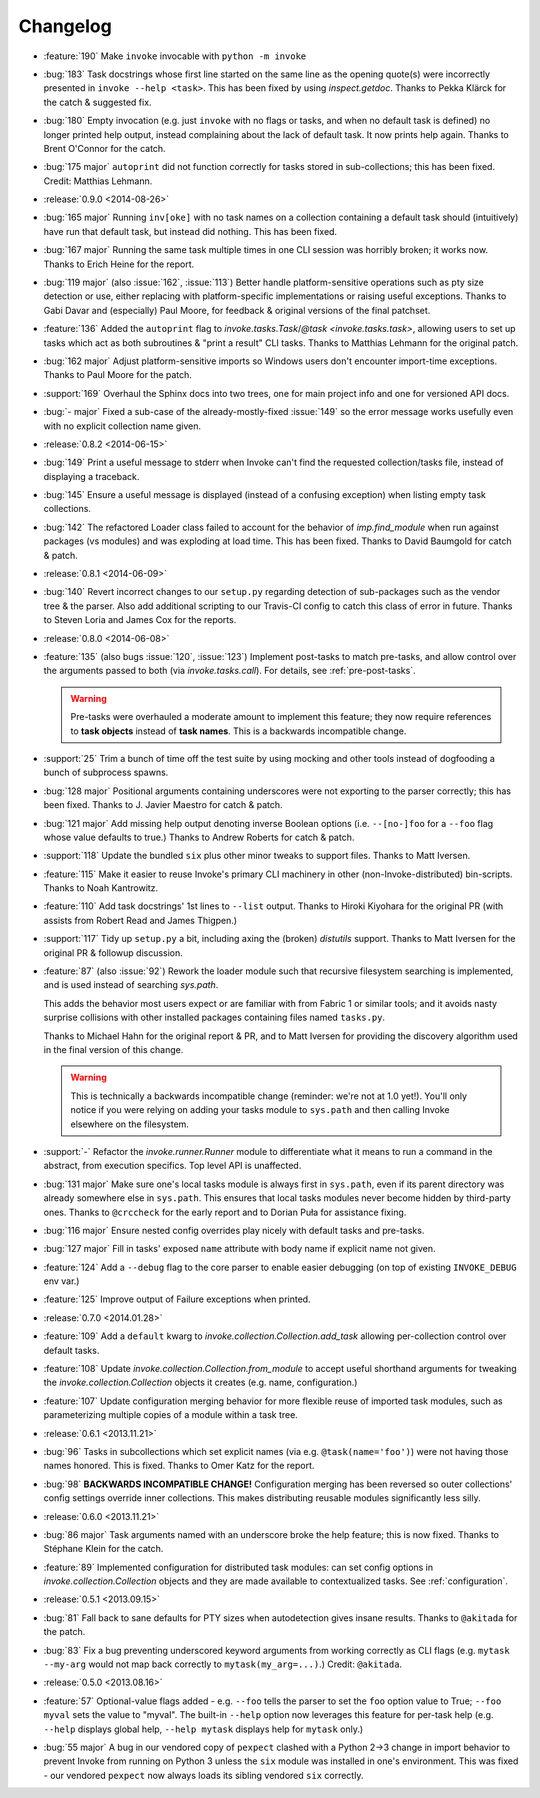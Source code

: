=========
Changelog
=========

* :feature:`190` Make ``invoke`` invocable with ``python -m invoke``
* :bug:`183` Task docstrings whose first line started on the same line as the
  opening quote(s) were incorrectly presented in ``invoke --help <task>``. This
  has been fixed by using `inspect.getdoc`. Thanks to Pekka Klärck for the
  catch & suggested fix.
* :bug:`180` Empty invocation (e.g. just ``invoke`` with no flags or tasks, and
  when no default task is defined) no
  longer printed help output, instead complaining about the lack of default
  task. It now prints help again. Thanks to Brent O'Connor for the catch.
* :bug:`175 major` ``autoprint`` did not function correctly for tasks stored
  in sub-collections; this has been fixed. Credit: Matthias Lehmann.
* :release:`0.9.0 <2014-08-26>`
* :bug:`165 major` Running ``inv[oke]`` with no task names on a collection
  containing a default task should (intuitively) have run that default task,
  but instead did nothing. This has been fixed.
* :bug:`167 major` Running the same task multiple times in one CLI session was
  horribly broken; it works now. Thanks to Erich Heine for the report.
* :bug:`119 major` (also :issue:`162`, :issue:`113`) Better handle
  platform-sensitive operations such as pty size detection or use, either
  replacing with platform-specific implementations or raising useful
  exceptions. Thanks to Gabi Davar and (especially) Paul Moore, for feedback &
  original versions of the final patchset.
* :feature:`136` Added the ``autoprint`` flag to
  `invoke.tasks.Task`/`@task <invoke.tasks.task>`, allowing users to set up
  tasks which act as both subroutines & "print a result" CLI tasks. Thanks to
  Matthias Lehmann for the original patch.
* :bug:`162 major` Adjust platform-sensitive imports so Windows users don't
  encounter import-time exceptions. Thanks to Paul Moore for the patch.
* :support:`169` Overhaul the Sphinx docs into two trees, one for main project
  info and one for versioned API docs.
* :bug:`- major` Fixed a sub-case of the already-mostly-fixed :issue:`149` so
  the error message works usefully even with no explicit collection name given.
* :release:`0.8.2 <2014-06-15>`
* :bug:`149` Print a useful message to stderr when Invoke can't find the
  requested collection/tasks file, instead of displaying a traceback.
* :bug:`145` Ensure a useful message is displayed (instead of a confusing
  exception) when listing empty task collections.
* :bug:`142` The refactored Loader class failed to account for the behavior of
  `imp.find_module` when run against packages (vs modules) and was exploding at
  load time. This has been fixed. Thanks to David Baumgold for catch & patch.
* :release:`0.8.1 <2014-06-09>`
* :bug:`140` Revert incorrect changes to our ``setup.py`` regarding detection
  of sub-packages such as the vendor tree & the parser. Also add additional
  scripting to our Travis-CI config to catch this class of error in future.
  Thanks to Steven Loria and James Cox for the reports.
* :release:`0.8.0 <2014-06-08>`
* :feature:`135` (also bugs :issue:`120`, :issue:`123`) Implement post-tasks to
  match pre-tasks, and allow control over the arguments passed to both (via
  `invoke.tasks.call`). For details, see :ref:`pre-post-tasks`.

  .. warning::
      Pre-tasks were overhauled a moderate amount to implement this feature;
      they now require references to **task objects** instead of **task
      names**. This is a backwards incompatible change.

* :support:`25` Trim a bunch of time off the test suite by using mocking and
  other tools instead of dogfooding a bunch of subprocess spawns.
* :bug:`128 major` Positional arguments containing underscores were not
  exporting to the parser correctly; this has been fixed. Thanks to J. Javier
  Maestro for catch & patch.
* :bug:`121 major` Add missing help output denoting inverse Boolean options
  (i.e. ``--[no-]foo`` for a ``--foo`` flag whose value defaults to true.)
  Thanks to Andrew Roberts for catch & patch.
* :support:`118` Update the bundled ``six`` plus other minor tweaks to support
  files. Thanks to Matt Iversen.
* :feature:`115` Make it easier to reuse Invoke's primary CLI machinery in
  other (non-Invoke-distributed) bin-scripts. Thanks to Noah Kantrowitz.
* :feature:`110` Add task docstrings' 1st lines to ``--list`` output. Thanks to
  Hiroki Kiyohara for the original PR (with assists from Robert Read and James
  Thigpen.)
* :support:`117` Tidy up ``setup.py`` a bit, including axing the (broken)
  `distutils` support. Thanks to Matt Iversen for the original PR & followup
  discussion.
* :feature:`87` (also :issue:`92`) Rework the loader module such that recursive
  filesystem searching is implemented, and is used instead of searching
  `sys.path`.
  
  This adds the behavior most users expect or are familiar with from Fabric 1
  or similar tools; and it avoids nasty surprise collisions with other
  installed packages containing files named ``tasks.py``.

  Thanks to Michael Hahn for the original report & PR, and to Matt Iversen for
  providing the discovery algorithm used in the final version of this change.

  .. warning::
      This is technically a backwards incompatible change (reminder: we're not
      at 1.0 yet!). You'll only notice if you were relying on adding your tasks
      module to ``sys.path`` and then calling Invoke elsewhere on the
      filesystem.

* :support:`-` Refactor the `invoke.runner.Runner` module to differentiate what
  it means to run a command in the abstract, from execution specifics. Top
  level API is unaffected.
* :bug:`131 major` Make sure one's local tasks module is always first in
  ``sys.path``, even if its parent directory was already somewhere else in
  ``sys.path``. This ensures that local tasks modules never become hidden by
  third-party ones. Thanks to ``@crccheck`` for the early report and to Dorian
  Puła for assistance fixing.
* :bug:`116 major` Ensure nested config overrides play nicely with default
  tasks and pre-tasks.
* :bug:`127 major` Fill in tasks' exposed ``name`` attribute with body name if
  explicit name not given.
* :feature:`124` Add a ``--debug`` flag to the core parser to enable easier
  debugging (on top of existing ``INVOKE_DEBUG`` env var.)
* :feature:`125` Improve output of Failure exceptions when printed.
* :release:`0.7.0 <2014.01.28>`
* :feature:`109` Add a ``default`` kwarg to
  `invoke.collection.Collection.add_task` allowing per-collection control over
  default tasks.
* :feature:`108` Update `invoke.collection.Collection.from_module` to accept
  useful shorthand arguments for tweaking the `invoke.collection.Collection`
  objects it creates (e.g. name, configuration.)
* :feature:`107` Update configuration merging behavior for more flexible reuse
  of imported task modules, such as parameterizing multiple copies of a module
  within a task tree.
* :release:`0.6.1 <2013.11.21>`
* :bug:`96` Tasks in subcollections which set explicit names (via e.g.
  ``@task(name='foo')``) were not having those names honored. This is fixed.
  Thanks to Omer Katz for the report.
* :bug:`98` **BACKWARDS INCOMPATIBLE CHANGE!** Configuration merging has been
  reversed so outer collections' config settings override inner collections.
  This makes distributing reusable modules significantly less silly.
* :release:`0.6.0 <2013.11.21>`
* :bug:`86 major` Task arguments named with an underscore broke the help feature;
  this is now fixed. Thanks to Stéphane Klein for the catch.
* :feature:`89` Implemented configuration for distributed task modules: can set
  config options in `invoke.collection.Collection` objects and they are made
  available to contextualized tasks. See :ref:`configuration`.
* :release:`0.5.1 <2013.09.15>`
* :bug:`81` Fall back to sane defaults for PTY sizes when autodetection gives
  insane results. Thanks to ``@akitada`` for the patch.
* :bug:`83` Fix a bug preventing underscored keyword arguments from working
  correctly as CLI flags (e.g. ``mytask --my-arg`` would not map back correctly
  to ``mytask(my_arg=...)``.) Credit: ``@akitada``.
* :release:`0.5.0 <2013.08.16>`
* :feature:`57` Optional-value flags added - e.g. ``--foo`` tells the parser to
  set the ``foo`` option value to True; ``--foo myval`` sets the value to
  "myval". The built-in ``--help`` option now leverages this feature for
  per-task help (e.g. ``--help`` displays global help, ``--help mytask``
  displays help for ``mytask`` only.)
* :bug:`55 major` A bug in our vendored copy of ``pexpect`` clashed with a
  Python 2->3 change in import behavior to prevent Invoke from running on
  Python 3 unless the ``six`` module was installed in one's environment. This
  was fixed - our vendored ``pexpect`` now always loads its sibling vendored
  ``six`` correctly.
